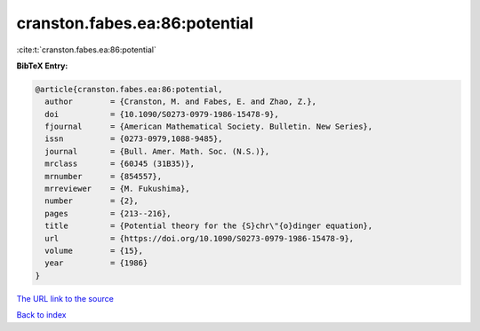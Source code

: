 cranston.fabes.ea:86:potential
==============================

:cite:t:`cranston.fabes.ea:86:potential`

**BibTeX Entry:**

.. code-block:: bibtex

   @article{cranston.fabes.ea:86:potential,
     author        = {Cranston, M. and Fabes, E. and Zhao, Z.},
     doi           = {10.1090/S0273-0979-1986-15478-9},
     fjournal      = {American Mathematical Society. Bulletin. New Series},
     issn          = {0273-0979,1088-9485},
     journal       = {Bull. Amer. Math. Soc. (N.S.)},
     mrclass       = {60J45 (31B35)},
     mrnumber      = {854557},
     mrreviewer    = {M. Fukushima},
     number        = {2},
     pages         = {213--216},
     title         = {Potential theory for the {S}chr\"{o}dinger equation},
     url           = {https://doi.org/10.1090/S0273-0979-1986-15478-9},
     volume        = {15},
     year          = {1986}
   }

`The URL link to the source <https://doi.org/10.1090/S0273-0979-1986-15478-9>`__


`Back to index <../By-Cite-Keys.html>`__
